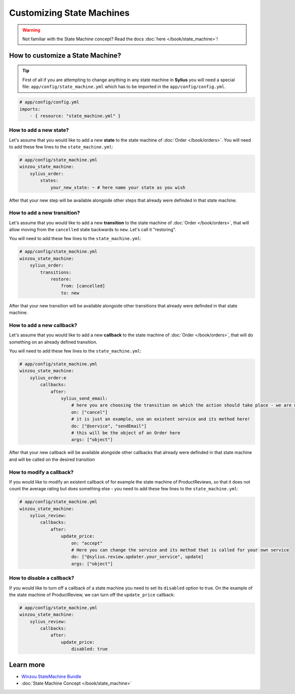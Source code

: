 Customizing State Machines
==========================

.. warning::
    Not familiar with the State Machine concept? Read the docs :doc:`here </book/state_machine>`!

How to customize a State Machine?
---------------------------------

.. tip::

    First of all if you are attempting to change anything in any state machine in **Sylius** you will need a special file:
    ``app/config/state_machine.yml`` which has to be imported in the ``app/config/config.yml``.

.. code-block:: yaml

    # app/config/config.yml
    imports:
        - { resource: "state_machine.yml" }

How to add a new state?
~~~~~~~~~~~~~~~~~~~~~~~

Let's assume that you would like to add a new **state** to the state machine of :doc:`Order </book/orders>`.
You will need to add these few lines to the ``state_machine.yml``:

.. code-block:: yaml

    # app/config/state_machine.yml
    winzou_state_machine:
        sylius_order:
            states:
                your_new_state: ~ # here name your state as you wish

After that your new step will be available alongside other steps that already were definded in that state machine.

How to add a new transition?
~~~~~~~~~~~~~~~~~~~~~~~~~~~~

Let's assume that you would like to add a new **transition** to the state machine of :doc:`Order </book/orders>`,
that will allow moving from the ``cancelled`` state backwards to ``new``. Let's call it "restoring".

You will need to add these few lines to the ``state_machine.yml``:

.. code-block:: yaml

    # app/config/state_machine.yml
    winzou_state_machine:
        sylius_order:
            transitions:
                restore:
                    from: [cancelled]
                    to: new

After that your new transition will be available alongside other transitions that already were definded in that state machine.

How to add a new callback?
~~~~~~~~~~~~~~~~~~~~~~~~~~

Let's assume that you would like to add a new **callback** to the state machine of :doc:`Order </book/orders>`,
that will do something on an already defined transition.

You will need to add these few lines to the ``state_machine.yml``:

.. code-block:: yaml

    # app/config/state_machine.yml
    winzou_state_machine:
        sylius_order:e
            callbacks:
                after:
                    sylius_send_email:
                        # here you are choosing the transition on which the action should take place - we are using the one we have created abefore
                        on: ["cancel"]
                        # it is just an example, use an existent service and its method here!
                        do: ["@service", "sendEmail"]
                        # this will be the object of an Order here
                        args: ["object"]

After that your new callback will be available alongside other callbacks that already were definded in that state machine
and will be called on the desired transition

How to modify a callback?
~~~~~~~~~~~~~~~~~~~~~~~~~

If you would like to modify an existent callback of for example the state machine of ProductReviews,
so that it does not count the average rating but does something else - you need to add these few lines to the ``state_machine.yml``:

.. code-block:: yaml

    # app/config/state_machine.yml
    winzou_state_machine:
        sylius_review:
            callbacks:
                after:
                    update_price:
                        on: "accept"
                        # Here you can change the service and its method that is called for your own service
                        do: ["@sylius.review.updater.your_service", update]
                        args: ["object"]

How to disable a callback?
~~~~~~~~~~~~~~~~~~~~~~~~~~

If you would like to turn off a callback of a state machine you need to set its ``disabled`` option to true.
On the example of the state machine of ProductReview, we can turn off the ``update_price`` callback:

.. code-block:: yaml

    # app/config/state_machine.yml
    winzou_state_machine:
        sylius_review:
            callbacks:
                after:
                    update_price:
                        disabled: true

Learn more
----------

* `Winzou StateMachine Bundle <https://github.com/winzou/StateMachineBundle>`_
* :doc:`State Machine Concept </book/state_machine>`